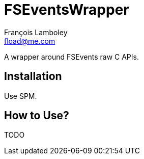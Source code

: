 = FSEventsWrapper
François Lamboley <fload@me.com>

A wrapper around FSEvents raw C APIs.

== Installation
Use SPM.

== How to Use?
TODO
